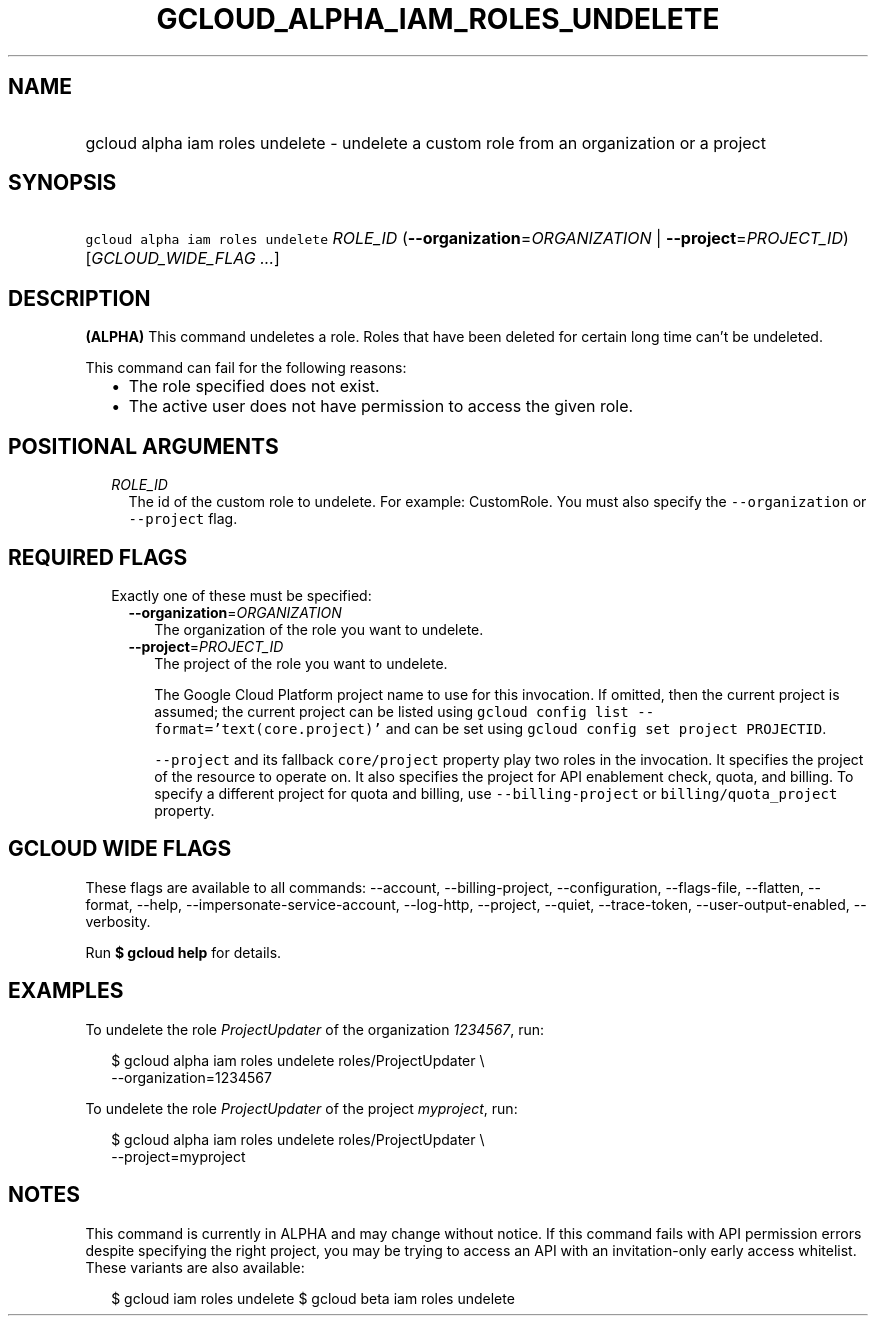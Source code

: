 
.TH "GCLOUD_ALPHA_IAM_ROLES_UNDELETE" 1



.SH "NAME"
.HP
gcloud alpha iam roles undelete \- undelete a custom role from an organization or a project



.SH "SYNOPSIS"
.HP
\f5gcloud alpha iam roles undelete\fR \fIROLE_ID\fR (\fB\-\-organization\fR=\fIORGANIZATION\fR\ |\ \fB\-\-project\fR=\fIPROJECT_ID\fR) [\fIGCLOUD_WIDE_FLAG\ ...\fR]



.SH "DESCRIPTION"

\fB(ALPHA)\fR This command undeletes a role. Roles that have been deleted for
certain long time can't be undeleted.

This command can fail for the following reasons:
.RS 2m
.IP "\(bu" 2m
The role specified does not exist.
.IP "\(bu" 2m
The active user does not have permission to access the given role.
.RE
.sp



.SH "POSITIONAL ARGUMENTS"

.RS 2m
.TP 2m
\fIROLE_ID\fR
The id of the custom role to undelete. For example: CustomRole. You must also
specify the \f5\-\-organization\fR or \f5\-\-project\fR flag.


.RE
.sp

.SH "REQUIRED FLAGS"

.RS 2m
.TP 2m

Exactly one of these must be specified:

.RS 2m
.TP 2m
\fB\-\-organization\fR=\fIORGANIZATION\fR
The organization of the role you want to undelete.

.TP 2m
\fB\-\-project\fR=\fIPROJECT_ID\fR
The project of the role you want to undelete.

The Google Cloud Platform project name to use for this invocation. If omitted,
then the current project is assumed; the current project can be listed using
\f5gcloud config list \-\-format='text(core.project)'\fR and can be set using
\f5gcloud config set project PROJECTID\fR.

\f5\-\-project\fR and its fallback \f5core/project\fR property play two roles in
the invocation. It specifies the project of the resource to operate on. It also
specifies the project for API enablement check, quota, and billing. To specify a
different project for quota and billing, use \f5\-\-billing\-project\fR or
\f5billing/quota_project\fR property.


.RE
.RE
.sp

.SH "GCLOUD WIDE FLAGS"

These flags are available to all commands: \-\-account, \-\-billing\-project,
\-\-configuration, \-\-flags\-file, \-\-flatten, \-\-format, \-\-help,
\-\-impersonate\-service\-account, \-\-log\-http, \-\-project, \-\-quiet,
\-\-trace\-token, \-\-user\-output\-enabled, \-\-verbosity.

Run \fB$ gcloud help\fR for details.



.SH "EXAMPLES"

To undelete the role \f5\fIProjectUpdater\fR\fR of the organization
\f5\fI1234567\fR\fR, run:

.RS 2m
$ gcloud alpha iam roles undelete roles/ProjectUpdater \e
    \-\-organization=1234567
.RE

To undelete the role \f5\fIProjectUpdater\fR\fR of the project
\f5\fImyproject\fR\fR, run:

.RS 2m
$ gcloud alpha iam roles undelete roles/ProjectUpdater \e
    \-\-project=myproject
.RE



.SH "NOTES"

This command is currently in ALPHA and may change without notice. If this
command fails with API permission errors despite specifying the right project,
you may be trying to access an API with an invitation\-only early access
whitelist. These variants are also available:

.RS 2m
$ gcloud iam roles undelete
$ gcloud beta iam roles undelete
.RE

